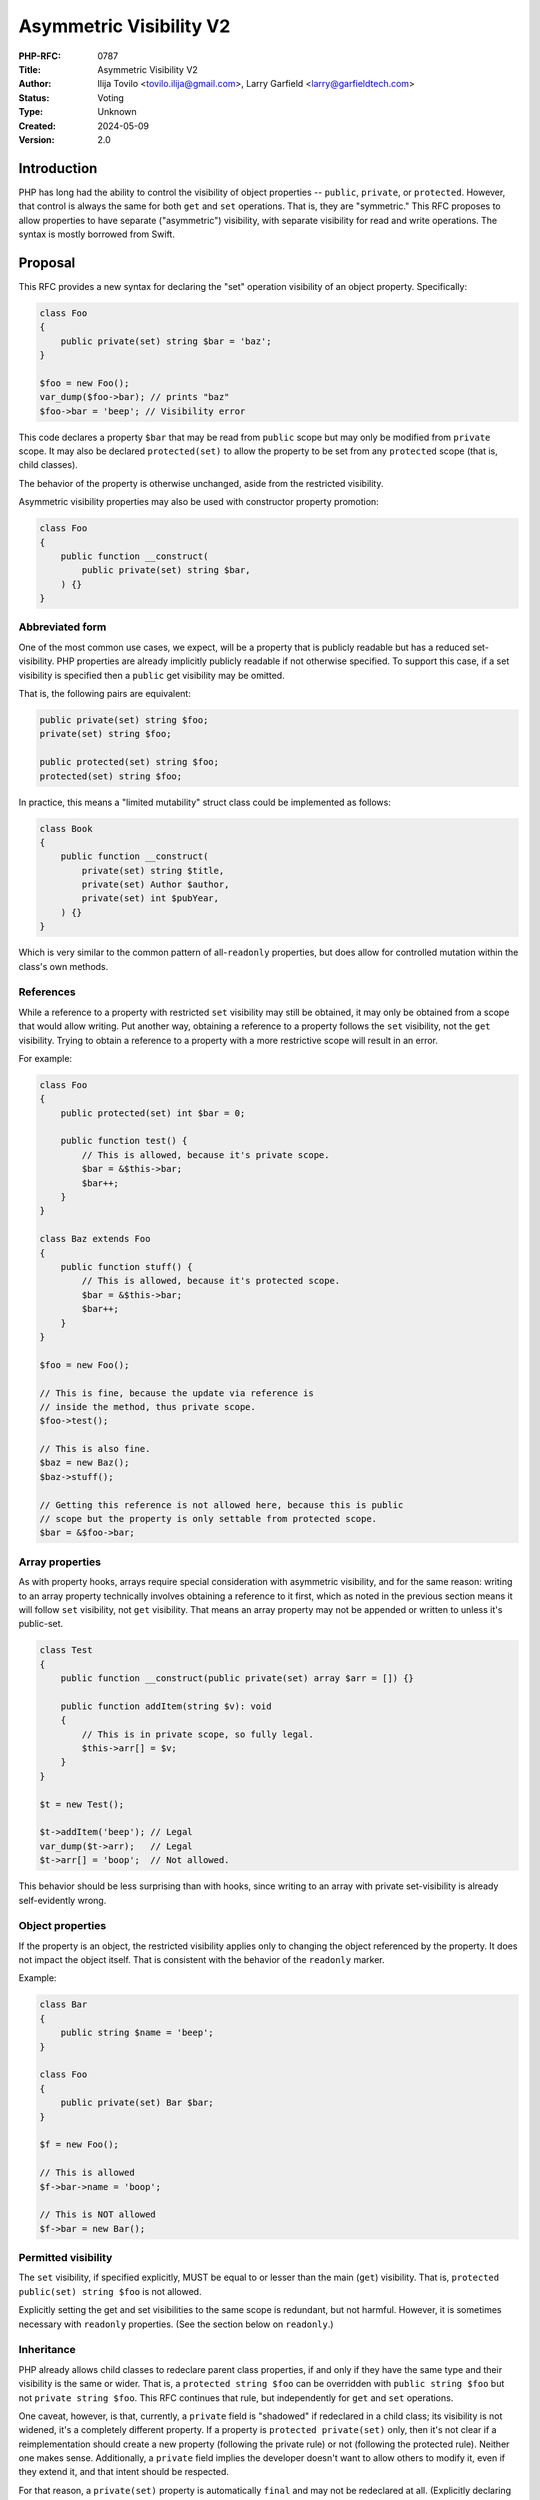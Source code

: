 Asymmetric Visibility V2
========================

:PHP-RFC: 0787
:Title: Asymmetric Visibility V2
:Author: Ilija Tovilo <tovilo.ilija@gmail.com>, Larry Garfield <larry@garfieldtech.com>
:Status: Voting
:Type: Unknown
:Created: 2024-05-09
:Version: 2.0

Introduction
------------

PHP has long had the ability to control the visibility of object
properties -- ``public``, ``private``, or ``protected``. However, that
control is always the same for both ``get`` and ``set`` operations. That
is, they are "symmetric." This RFC proposes to allow properties to have
separate ("asymmetric") visibility, with separate visibility for read
and write operations. The syntax is mostly borrowed from Swift.

Proposal
--------

This RFC provides a new syntax for declaring the "set" operation
visibility of an object property. Specifically:

.. code:: php

   class Foo
   {
       public private(set) string $bar = 'baz';
   }

   $foo = new Foo();
   var_dump($foo->bar); // prints "baz"
   $foo->bar = 'beep'; // Visibility error

This code declares a property ``$bar`` that may be read from ``public``
scope but may only be modified from ``private`` scope. It may also be
declared ``protected(set)`` to allow the property to be set from any
``protected`` scope (that is, child classes).

The behavior of the property is otherwise unchanged, aside from the
restricted visibility.

Asymmetric visibility properties may also be used with constructor
property promotion:

.. code:: php

   class Foo
   {
       public function __construct(
           public private(set) string $bar,
       ) {}
   }

Abbreviated form
~~~~~~~~~~~~~~~~

One of the most common use cases, we expect, will be a property that is
publicly readable but has a reduced set-visibility. PHP properties are
already implicitly publicly readable if not otherwise specified. To
support this case, if a set visibility is specified then a ``public``
get visibility may be omitted.

That is, the following pairs are equivalent:

.. code:: php

   public private(set) string $foo;
   private(set) string $foo;

   public protected(set) string $foo;
   protected(set) string $foo;

In practice, this means a "limited mutability" struct class could be
implemented as follows:

.. code:: php

   class Book
   {
       public function __construct(
           private(set) string $title,
           private(set) Author $author,
           private(set) int $pubYear,
       ) {}
   }

Which is very similar to the common pattern of all-``readonly``
properties, but does allow for controlled mutation within the class's
own methods.

References
~~~~~~~~~~

While a reference to a property with restricted ``set`` visibility may
still be obtained, it may only be obtained from a scope that would allow
writing. Put another way, obtaining a reference to a property follows
the ``set`` visibility, not the ``get`` visibility. Trying to obtain a
reference to a property with a more restrictive scope will result in an
error.

For example:

.. code:: php

   class Foo
   {
       public protected(set) int $bar = 0;

       public function test() {
           // This is allowed, because it's private scope.
           $bar = &$this->bar;
           $bar++;
       }
   }

   class Baz extends Foo
   {
       public function stuff() {
           // This is allowed, because it's protected scope.
           $bar = &$this->bar;
           $bar++;
       }
   }

   $foo = new Foo();

   // This is fine, because the update via reference is 
   // inside the method, thus private scope.
   $foo->test();

   // This is also fine.
   $baz = new Baz();
   $baz->stuff();

   // Getting this reference is not allowed here, because this is public
   // scope but the property is only settable from protected scope.
   $bar = &$foo->bar;

Array properties
~~~~~~~~~~~~~~~~

As with property hooks, arrays require special consideration with
asymmetric visibility, and for the same reason: writing to an array
property technically involves obtaining a reference to it first, which
as noted in the previous section means it will follow ``set``
visibility, not ``get`` visibility. That means an array property may not
be appended or written to unless it's public-set.

.. code:: php

   class Test
   {
       public function __construct(public private(set) array $arr = []) {}
       
       public function addItem(string $v): void
       {
           // This is in private scope, so fully legal.
           $this->arr[] = $v;
       }
   }

   $t = new Test();

   $t->addItem('beep'); // Legal
   var_dump($t->arr);   // Legal
   $t->arr[] = 'boop';  // Not allowed.

This behavior should be less surprising than with hooks, since writing
to an array with private set-visibility is already self-evidently wrong.

Object properties
~~~~~~~~~~~~~~~~~

If the property is an object, the restricted visibility applies only to
changing the object referenced by the property. It does not impact the
object itself. That is consistent with the behavior of the ``readonly``
marker.

Example:

.. code:: php

   class Bar
   {
       public string $name = 'beep';
   }

   class Foo
   {
       public private(set) Bar $bar;
   }

   $f = new Foo();

   // This is allowed
   $f->bar->name = 'boop';

   // This is NOT allowed
   $f->bar = new Bar();

Permitted visibility
~~~~~~~~~~~~~~~~~~~~

The ``set`` visibility, if specified explicitly, MUST be equal to or
lesser than the main (``get``) visibility. That is,
``protected public(set) string $foo`` is not allowed.

Explicitly setting the get and set visibilities to the same scope is
redundant, but not harmful. However, it is sometimes necessary with
``readonly`` properties. (See the section below on ``readonly``.)

Inheritance
~~~~~~~~~~~

PHP already allows child classes to redeclare parent class properties,
if and only if they have the same type and their visibility is the same
or wider. That is, a ``protected string $foo`` can be overridden with
``public string $foo`` but not ``private string $foo``. This RFC
continues that rule, but independently for ``get`` and ``set``
operations.

One caveat, however, is that, currently, a ``private`` field is
"shadowed" if redeclared in a child class; its visibility is not
widened, it's a completely different property. If a property is
``protected private(set)`` only, then it's not clear if a
reimplementation should create a new property (following the private
rule) or not (following the protected rule). Neither one makes sense.
Additionally, a ``private`` field implies the developer doesn't want to
allow others to modify it, even if they extend it, and that intent
should be respected.

For that reason, a ``private(set)`` property is automatically ``final``
and may not be redeclared at all. (Explicitly declaring such a property
final is still allowed, just redundant.)

In code:

.. code:: php

   class A {
       private string $foo;
   }
   class B extends A {
       public private(set) string $foo; // Implicitly final
   }

   class C extends A {
       public protected(set) string $foo;
   }

   class D extends C {
      public string $foo;
   }

   class E extends B {
       public protected(set) $foo; // Illegal, as it's widening a private/final property.
   }

In this case, ``B::$foo`` is a new variable that shadows ``A::$foo``.
(That is existing PHP behavior.) So is ``C::$foo``. ``D::$foo`` is the
same property as ``C::$foo``, just with a wider visibility. ``B`` itself
can be extended, but the ``$foo`` property cannot be redeclared in a
child of ``B``.

Narrowing the visibility is not allowed.

.. code:: php

   class A {
       public string $foo;
   }

   class B extends A {
       // This is an error, as it's narrowing the visibility.
       public protected(set) string $foo;
   }

Note that, for the purposes of visibility inheritance, the absence of an
operation is treated as "never" (or narrower than ``private``). That
means the following is allowed, because in the parent class there is no
set operation at all, so child visibility on set will be wider than
that.

.. code:: php

      class P {
          public $answer { get => 42; }
      }
      class C extends P {
          public protected(set) $answer { get => 42; set => print "Why?"; }
      }

Interaction with property hooks
~~~~~~~~~~~~~~~~~~~~~~~~~~~~~~~

The `Property Hooks </rfc/property-hooks>`__ RFC introduced the ability
to insert arbitrary behavior into the ``get`` or ``set`` behavior of a
property. Hooks have no impact on who may access a property, just on
what happens when they do.

In contrast, asymmetric visibility allows varying who may read and who
may write a property independently, but has no impact on what happens
when they are accessed legally.

In short, the behavior of asymmetric visibility and property hooks do
not interact at all, and both are fully independent of each other.

There is one caveat regarding virtual properties that have no ``set``
operation. If there is no ``set`` operation defined on a property, then
it is nonsensical to specify a visibility for it. That case will trigger
a compile error. For example:

.. code:: php

   // This will generate a compile error, as there is 
   // no set operation on which to specify visibility.
   class Universe
   {
       public private(set) $answer { get => 42; }
   }

Interaction with interface properties
~~~~~~~~~~~~~~~~~~~~~~~~~~~~~~~~~~~~~

The `Property Hooks </rfc/property-hooks>`__ RFC also introduced the
ability for interfaces and abstract classes to declare a requirement for
a public or protected (for abstract classes only) property, with ``get``
and ``set`` operations separate. It is a deliberately "lightweight"
requirement. As noted in that RFC, it may be satisfied by either a hook
or a traditional property, as long as the operation is available in the
relevant scope. One reason for the separation of ``get`` and ``set``
requirements was to enable asymmetric visibility to satisfy the
requirement as well.

For example, the following is fully legal:

.. code:: php

   interface Named
   {
       public string $name { get; }
   }

   class ExampleA implements Named
   {
       public protected(set) string $name;
   }

   class ExampleB implements Named
   {
       public string $name { get => 'Larry'; }
   }

   class ExampleC implements Named
   {
       public string $name;
   }

   class ExampleD implements Named
   {
       public readonly string $name;
   }

In each case, ``ExampleX::$name`` can be read from public scope, so the
interface is satisfied.

If a property on an interface requires public ``set``, however, then
specifying asymmetric visibility is not permitted, except in the special
case of ``readonly`` (below). (Hooks, of course, are.)

.. code:: php

   interface Aged
   {
       public string $age { get; set; }
   }

   class ExampleE implements Aged
   {
       // Error, because it is not publicly settable.
       public protected(set) $age;
   }

Relationship with readonly
~~~~~~~~~~~~~~~~~~~~~~~~~~

The ``readonly`` flag, introduced in PHP 8.1, is really two flags in
one: write-once and ``private(set)``. While that is sometimes
sufficient, there are cases where protected-set is desired, and while
few, there are use cases for public-set-once. However, it also has
special case handling to allow a ``readonly`` property to be overridden
by a child class without creating an entirely new property. This
effectively sidesteps the whole point of private anyway. It also would
create an inconsistency with an explicit ``private(set)``, which as
noted above is necessarily also ``final``.

We have decided the best way forward is to change the behavior of
``readonly`` to imply ``protected(set)``, not ``private(set)``. That
eliminates the inconsistency in ``readonly``'s existing behavior, as
well as eliminating an inconsistency with ``private(set)``.

A ``readonly`` property may still be explicitly declared
``private(set)``, in which case it will also be implicitly ``final``.
That is closer to what the intended behavior would have been without the
odd workaround.

If a ``readonly`` property is declared ``private`` generally, with no
qualifier, then it will also be ``private(set)``, and thus ``final``.

In code:

.. code:: php

   // These create a public-read, protected-write, write-once property.
   public protected(set) readonly string $foo;
   public readonly string $foo;
   readonly string $foo;

   // These creates a public-read, private-set, write-once, final property.
   public private(set) readonly string $foo;
   private(set) readonly string $foo;

   // These create a public-read, public-write, write-once property.
   // While use cases for this configuration are likely few, 
   // there's no intrinsic reason it should be forbidden.
   public public(set) readonly string $foo;
   public(set) readonly string $foo;

   // These create a private-read, private-write, write-once, final property.
   private private(set) readonly string $foo;
   private readonly string $foo;

   // These create a protected-read, protected-write, write-once property.
   protected protected(set) readonly string $foo;
   protected readonly string $foo;

   // This is illegal - set cannot be wider than get.
   protected public(set) readonly string $foo;

If a class is marked ``readonly``, then by design its impact is
identical to if every property was individually marked ``readonly``.
There is no special logic there.

Interaction with \__set and \__unset
~~~~~~~~~~~~~~~~~~~~~~~~~~~~~~~~~~~~

The behavior of ``__set`` in PHP today is rather inconsistent. When
accessing a property, if ``__set`` is defined, it will be called if:

#. The accessed property does not exist.
#. The accessed property's visibility is tighter than the calling scope.
#. The property has been explicitly ``unset()``

The introduction of asymmetric visibility affects the second case, as
it's possible now for a property to be visible but not writeable. We
have opted to not modify the logic; that is, it is only the "overall"
(get) visibility that can trigger calling ``__set``. A
``public protected(set)`` property will not trigger a ``__set`` method
if written to publicly; it will simply error, as though ``__set`` were
not defined. A ``protected private(set)`` will, however, to be
consistent with current behavior.

This approach has the least impact on existing behavior, including zero
BC breaks for existing code. While we do not believe it would be
appropriate to expand case 2 to be triggered by set-scope specifically,
it would be possible to do in the future without a BC break (as it would
change an error pathway to a functional pathway) if there is a consensus
to do so.

Conversely, an argument can be made that, with the advent of property
types, property hooks, and asymmetric visibility, the use cases for the
fallback to ``__set`` on a defined property are now better covered by
dedicated, more self-descriptive functionality, and case 3 above is no
longer necessary. (That's one of the reasons to not expand case 2 now.)
That would be a larger discussion that is out of scope for this RFC, so
it makes no changes to that logic at this time.

Typed properties
~~~~~~~~~~~~~~~~

Asymmetric visibility is only compatible with properties that have an
explicit type specified. This is mainly due to implementation
complexity. However, as any property may now be typed ``mixed`` and
defaulted to ``null``, that is not a significant limitation.

Static properties
~~~~~~~~~~~~~~~~~

This functionality applies only to object properties. It does not apply
to static properties. For various implementation reasons that is far
harder, and also far less useful. It has therefore been omitted from
this RFC.

Reflection
~~~~~~~~~~

The ``ReflectionProperty`` object is given two new methods:
``isProtectedSet(): bool`` and ``isPrivateSet(): bool``. Their meaning
should be self-evident.

.. code:: php

   class Test
   {
       public string $open;
       public protected(set) string $restricted;
   }

   $rClass = new ReflectionClass(Test::class);

   $rOpen = $rClass->getProperty('open');
   print $rOpen->isProtectedSet() ? 'Yep' : 'Nope'; // prints Nope

   $rRestricted = $rClass->getProperty('restricted');
   print $rRestricted->isProtectedSet() ? 'Yep' : 'Nope'; // prints Yep

Additionally, the two constants ``ReflectionProperty::IS_PROTECTED_SET``
and ``ReflectionProperty::IS_PRIVATE_SET`` are added. They are returned
from ``ReflectionProperty::getModifiers()``, analogous to the other
visibility modifiers.

Modifying asymmetric properties via ``ReflectionProperty::setValue()``
is allowed, just as it is for ``protected`` or ``private`` properties,
even outside of the classes scope.

Similarly, other techniques that bypass visibility controls, such as
binding a closure to an object, will also work as expected: Once bound,
the closure will have access to private variables.

Syntax discussion
-----------------

Asymmetric visibility exists as a feature in several languages, most
notably Swift, C#, and Kotlin. The syntactic structure varies, however.
Translated to PHP, the two models would look like:

.. code:: php

   // Prefix-style:
   class A
   {
       public private(set) string $name;
   }

   // Hook-embedded-style:
   class A
   {
       public string $name { private set; }
   }

In Prefix style, the visibility is an aspect of the property itself. In
Hook-embedded style, the visibility is an aspect of the property's
``set`` hook. We believe that, for PHP, Prefix-style (presented here) is
the superior approach, for a number of reasons.

Prefix-style is more visually scannable
~~~~~~~~~~~~~~~~~~~~~~~~~~~~~~~~~~~~~~~

With Prefix-style, reading a property definition from left to right, one
is presented with all visibility options together. By the time the user
has reached the ``$``, they know all visibility information. With
Hook-embedded style, ``set`` visibility may or may not be known. It
would appear at the end of the line, whereas ``get`` visibility is at
the start of the line.

Worse, if there are actual hook implementations, the ``set`` visibility
may be several lines later!

.. code:: php

   class PrefixStyle
   {
       // All visibility is together in one obvious place.
       public private(set) string $phone {
           get {
               if (!$this->phone) {
                   return '';
               }
               if ($this->phone[0] === 1) {
                   return 'US ' . $this->phone;
               }
               return 'Intl +' . $this->phone;
           }

          set {
               $this->phone = implode('', array_filter(fn($c) => is_numeric($c), explode($value)))
           }
       }
   }

   class HookEmbeddedStyle
   {
       public string $phone {
           get {
               if (!$this->phone) {
                   return '';
               }
               if ($this->phone[0] === 1) {
                   return 'US ' . $this->phone;
               }
               return 'Intl +' . $this->phone;
           }
         
           // The set visibility is 10 lines away from the get visibility!
           private set {
               $this->phone = implode('', array_filter(fn($c) => is_numeric($c), explode($value)))
           }
       }
   }

Prefix-style is shorter
~~~~~~~~~~~~~~~~~~~~~~~

While not the most critical distinction, in the past, brevity of syntax
has often been a consideration. In this case, the prefix-style is
somewhat shorter:

.. code:: php

   public private(set) string $name;
   public string $name { private set; }

This is more apparent in the abbreviated form, which is only viable on
the prefix-style:

.. code:: php

   private(set) string $name;
   public string $name { private set; }
   var string $name { private set; }

Note that if both set-visibility and a set hook are implemented, it's
possible that the hook-style version would be slightly shorter, but only
when the overall code including hook body is long enough that 1-2
characters wouldn't matter.

Prefix-style doesn't presume a connection with hooks
~~~~~~~~~~~~~~~~~~~~~~~~~~~~~~~~~~~~~~~~~~~~~~~~~~~~

As noted above in "Interaction with hooks", visibility controls exist
independently hooks. In fact, as implemented they do not interact at
all. Using hook syntax for visibility controls, therefore, is surprising
and confusing.

There is a mental model in which it is logical; that is, if the ``{}``
after the property is considered not the "hook block" but the
"operations configuration" block. The "hook block" is then only the
``=>`` or ``{}`` on the right of the operation name, whereas modifiers
are on the left. That implementation would be straightforward.

However, that mental model is non-obvious, and the alternative mental
model (that the ``{}`` block on a property indicates the presence of
hooks) is equally valid. As someone reading the code for the first time,
it is not at all obvious which interpretation of the syntax should be
correct.

With the Prefix-style syntax, this problem does not exist and the code's
meaning is self-evident. There is only one reasonable mental model:
visibility modifiers go on the left, hooks go on the right.

It's non-obvious in Hook-embedded style what hook behavior should be implied
~~~~~~~~~~~~~~~~~~~~~~~~~~~~~~~~~~~~~~~~~~~~~~~~~~~~~~~~~~~~~~~~~~~~~~~~~~~~

One of the caveats of hooks is that, sometimes, references on properties
must be prevented. (The reasons for that are explained at length in the
hooks RFC.) For example, this would be illegal:

.. code:: php

   class A
   {
       public array $arr {
           set {
             if (array_filter(is_int(...), $value) === $value) {
               $this->arr = $value;
             }
             throw new \Exception();
           }
       }
   }

   $a = new A();

   // This is illegal, as it would bypass the set hook.
   $a->arr[] = 5;

So "arrays with hooks can do less" is already an established fact of the
language. However, if the hook-style syntax is used for visibility:

.. code:: php

   class A
   {
       public array $arr { protected set; }
   }

   class B extends A
   {
       public function add(int $val)
       {
           // Should this be legal?
           $this->arr[] = $val;
       }
   }

   $b = new B();

   $b->add(5);

The syntax suggests that there is a set hook, and thus the assignment
should not be allowed. However, there isn't really a set hook, and thus
assignment should be allowed. Or maybe it shouldn't be, because there is
a hook defined, even if it's the default.

As noted above, there are mental models in which it's reasonable to
assume there's no hook. However, that mental model is non-obvious, and
there are equally valid mental models where it's reasonable to assume
there is a hook. With the Prefix-style, there is only one mental model,
and it's self-evident that references and array assignment are legal.
There is no confusion.

Summary
~~~~~~~

For all of the above reasons, we believe that the proposed syntax,
Prefix-style, is the objectively better approach for PHP.

Use cases and examples
----------------------

Between ``readonly`` and property hooks, PHP already has a number of
ways to do "advanced things" with properties. However, there are still
gaps in capability, which this RFC aims to fill.

Readonly is limited
~~~~~~~~~~~~~~~~~~~

``readonly`` offered the potential to have public properties that are
guaranteed to not change unexpectedly. This has been a major benefit,
and allowed the removal of a lot of needless boilerplate code. However,
it also somewhat over-shoots: It prevents a property from changing *at
all*, rather than just "unexpectedly." While fully immutable objects
have their place, they are not always the answer. It is still often
desireable to have a public property (for ease of read) without making
it write-once.

For example:

.. code:: php

   class Record
   {
       private bool $dirty = false;
       
       private array $data = [];
       
       public function set($key, $val): void
       {
           $this->data[$key] = $val;
           $this->dirty = true;
       }
       
       public function isDirty(): bool
       {
           return $this->dirty;
       }
       
       public function save(): void
       {
           if ($this->dirty) {
               // Do something to save the object.
               $this->dirty = false;
           }
       }
   }

It's very tempting to make ``$dirty`` a public property, as the dirty
status of the object is a "property" of it. Especially with hooks, such
a desire will become more common. However, that cannot be done with
``public`` or ``readonly``. Making the property ``public`` would open it
up to modification from anyone at any time, whereas making it
``readonly`` would make it impossible to unset in ``save()``, and
require using "uninitialized or true" as a quasi-boolean state. Both
options are bad.

With asymmetric visibility, it can be easily simplified to:

.. code:: php

   class Record
   {
       public private(set) bool $dirty = false;
       
       private array $data = [];
       
       public function set($key, $val): void
       {
           $this->data[$key] = $val;
           $this->dirty = true;
       }
       
       public function save(): void
       {
           if ($this->dirty) {
               // Do something to save the object.
               $this->dirty = false;
           }
       }
   }

Which now offers a publicly-readable marker, internally modifiable, with
no opportunity for it to change in an uncontrolled way, without any need
for odd code contortions.

Readonly cannot use a custom sentinel
~~~~~~~~~~~~~~~~~~~~~~~~~~~~~~~~~~~~~

A common technique in many languages is to have sentinel values to
indicate that a value is unset, invalid, or otherwise not a real value.
Using a value within the scope of the property's type (e.g. 0, empty
string, etc.) has a host of issues, discussed elsewhere. ``null`` has
historically been used for that in PHP, although that has its share of
problems, as discussed in `Much Ado about
Null <https://peakd.com/hive-168588/@crell/much-ado-about-null>`__. More
recently, it has become increasingly popular to use a custom
single-value enum as a sentinel value instead, to provide more
contextual information.

.. code:: php

   public ?int $val = null;

   enum Missing
   {
       case Missing;
   }

   public int|Missing $val = Missing::Missing;

However, neither of those techniques is usable on a ``readonly``
property. Rather, ``readonly`` relies on the implicit and rather weird
"uninitialized" state, available only to typed properties, to indicate
that it is not yet populated with a valid value. Assigning either null
or a custom sentinel to a ``readonly`` property would disallow it from
being correctly set in the future. However, as of PHP 8.3, ``readonly``
is the only way to have a public-read, private-write property. That
means either relying on uninitialized as a sentinel (the tooling support
for which is quite lacking) or foregoing a public-read property just to
be able to assign and re-assign a sentinel value.

Asymmetric visibility completely solves that issue, as properties can
then be defaulted to a sentinel value (``null`` or custom) while
allowing only the object itself to fully-initialize the value later.

.. code:: php

   class A
   {
       public private(set) int|Missing $value = Missing::Missing;
   }

Tooling makes using readonly outside of constructors hard
~~~~~~~~~~~~~~~~~~~~~~~~~~~~~~~~~~~~~~~~~~~~~~~~~~~~~~~~~

There is a common but not universal belief that ``readonly`` properties,
because of the weird "uninitialized" state described above, MUST always
be set in the constructor, and not doing so is always an error. The
language does not enforce this, but many static analyzer tools do. While
there is validity to that argument usually, there are ample exceptions
where that is not possible. (E.g., objects that necessarily require
multi-stage construction, such as if you want to provide reflection
information to an attribute.) That means, currently, a public-read,
not-public-write property that needs to be set post-constructor is
actively fighting against the language and tooling. Instead, the
property must be left uninitialized, care must be taken when trying to
read from it later to avoid uninitialized values, and you're fighting
against common tooling.

A ``public private(set)`` property has none of these issues. As noted
above, it can happily use a sentinel value (``null`` or otherwise) to
indicate that it is not yet set, or have a reasonable default, and still
allow a "second set" when a real value is available. That is, it has all
the benefits of ``readonly`` that we actually care about (the value
cannot change externally) with none of the limitations (we can still
control when it gets set ourselves within the class).

Readonly is incompatible with inheritance
~~~~~~~~~~~~~~~~~~~~~~~~~~~~~~~~~~~~~~~~~

As noted previously, the ``readonly`` flag is, on its own, two flags in
one: write-once and ``private(set)``. While both have their use cases,
there are ample times where only one or the other is desired. For
instance, the following code from Crell/Serde (slightly simplified for
this example) wants to use ``readonly``, but because of the implied
``private(set)`` it causes issues:

.. code:: php

   abstract class Serde
   {
       // ...
       protected readonly TypeMapper $typeMapper;

       protected readonly ClassAnalyzer $analyzer;
   }

   class SerdeCommon extends Serde
   {
       // This must be redefined here so that it 
       // can be set from the constructor.
       protected readonly TypeMapper $typeMapper;

       public function __construct(
           // Normally repeating a property as a promoted
           // argument is an error, BUT because the property
           // is in the parent, this overrides it with a
           // new property definition that is now local
           // to this class.
           protected readonly ClassAnalyzer $analyzer = new Analyzer(),
           array $handlers = [],
           array $formatters = [],
           array $typeMaps = [],
       ) {
           // We just want to do this...
           $this->typeMapper = new TypeMapper($typeMaps, $this->analyzer);
           
           // ...
       }
   }

With asymmetric visibility, the ``readonly`` usage here can be replaced
with ``protected protected(set)`` or
``readonly protected protected(set)``, avoiding the need to
double-declare properties. (There's actually about 6 such properties in
practice, so the simplification is larger than shown here.)

.. code:: php

   abstract class Serde
   {
       // ...
       protected protected(set) readonly TypeMapper $typeMapper;

       protected protected(set) readonly ClassAnalyzer $analyzer;
   }

Hooks can be verbose
~~~~~~~~~~~~~~~~~~~~

While every effort has been made to make hooks as compact as reasonable,
there are some use cases that are still more clumsy than they need to
be. For example, asymmetric visibility can be emulated with hooks like
so:

.. code:: php

   class NamedThing
   {
       private string $_name;
       
       public string $name { get => $this->_name; }

       public function __construct(string $name)
       {
           $this->_name = $name;
       }
   }

But that's a lot of non-obvious work, and does have a small performance
impact. It is much more straightforward to do this:

.. code:: php

   class NamedThing
   {
       public function __construct(public private(set) string $name) {}
   }

Backward Incompatible Changes
-----------------------------

None. This syntax would have been a parse error before.

Proposed PHP Version(s)
-----------------------

PHP 8.4

RFC Impact
----------

Future Scope
------------

This RFC is kept very simple. However, it does allow for future
expansion.

Alternate operations
~~~~~~~~~~~~~~~~~~~~

At this time, there are only two possible operations to scope: read and
write. In concept, additional operations could be added with their own
visibility controls. Possible examples include:

-  ``protected(&get)`` - Vary whether a reference to a property can be
   obtained independently of getting the value. (Would override the
   ``set`` visibility if used.)
-  ``private(setref)`` - Allows a property to be set by reference only
   from certain scopes.

This RFC does NOT include any of the above examples; they are listed
only to show that this syntax supports future expansion should a use be
found.

Additional visibility
~~~~~~~~~~~~~~~~~~~~~

Should PHP ever adopt packages and package-level visibility, this syntax
would be fully compatible with it. For example, ``public package(set)``
would be a natural syntax to use.

This RFC does NOT include any discussion of such expanded visibility
definition, just notes that it in no way precludes such future
developments.

Proposed Voting Choices
-----------------------

This is a simple yes-or-no vote to include this feature. 2/3 majority
required to pass.

Question: Implement asymmetric visibility?
~~~~~~~~~~~~~~~~~~~~~~~~~~~~~~~~~~~~~~~~~~

Voting Choices
^^^^^^^^^^^^^^

-  Yes
-  No

.. _references-1:

References
----------

This syntax is borrowed directly from `Swift's access control
system <https://docs.swift.org/swift-book/LanguageGuide/AccessControl.html>`__.

Syntax decisions in this RFC are supported by a poll conducted in
September 2022. The results were `posted to the Internals
list <https://externals.io/message/118557#118628>`__.

Additional Metadata
-------------------

:Implementation: https://github.com/php/php-src/pull/15063
:Original Authors: Ilija Tovilo (tovilo.ilija@gmail.com), Larry Garfield (larry@garfieldtech.com)
:Original Status: In Voting
:Slug: asymmetric-visibility-v2
:Wiki URL: https://wiki.php.net/rfc/asymmetric-visibility-v2
